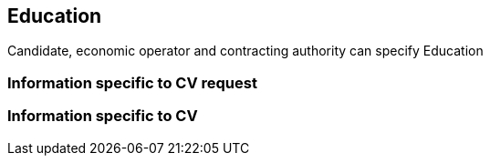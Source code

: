 == Education

Candidate, economic operator and contracting authority can specify Education


=== Information specific to CV request



=== Information specific to CV

